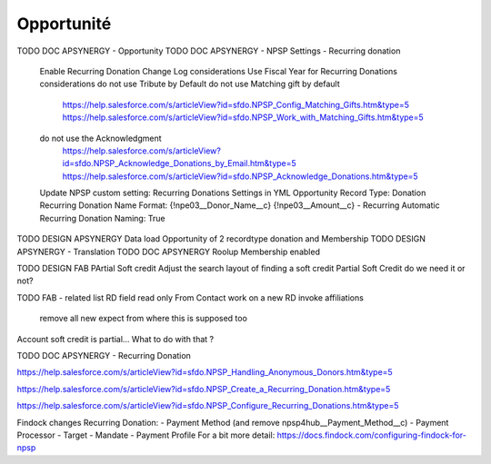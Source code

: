 Opportunité
====================

TODO DOC APSYNERGY - Opportunity
TODO DOC APSYNERGY - NPSP Settings - Recurring donation
     Enable Recurring Donation Change Log considerations
     Use Fiscal Year for Recurring Donations considerations
     do not use Tribute by Default
     do not use Matching gift by default
       https://help.salesforce.com/s/articleView?id=sfdo.NPSP_Config_Matching_Gifts.htm&type=5
       https://help.salesforce.com/s/articleView?id=sfdo.NPSP_Work_with_Matching_Gifts.htm&type=5
     do not use the Acknowledgment 
       https://help.salesforce.com/s/articleView?id=sfdo.NPSP_Acknowledge_Donations_by_Email.htm&type=5
       https://help.salesforce.com/s/articleView?id=sfdo.NPSP_Acknowledge_Donations.htm&type=5

     Update NPSP custom setting: Recurring Donations Settings in YML
     Opportunity Record Type: Donation
     Recurring Donation Name Format: {!npe03__Donor_Name__c} {!npe03__Amount__c} - Recurring
     Automatic Recurring Donation Naming: True


TODO DESIGN APSYNERGY Data load Opportunity of 2 recordtype donation and Membership
TODO DESIGN APSYNERGY - Translation
TODO DOC APSYNERGY Roolup Membership enabled

TODO DESIGN FAB PArtial Soft credit
Adjust the search layout of finding a soft credit
Partial Soft Credit do we need it or not?

TODO FAB - related list
RD field read only
From Contact work on a new RD invoke
affiliations
 remove all new expect from where this is supposed too

Account soft credit is partial… What to do with that ?



TODO DOC APSYNERGY - Recurring Donation

https://help.salesforce.com/s/articleView?id=sfdo.NPSP_Handling_Anonymous_Donors.htm&type=5

https://help.salesforce.com/s/articleView?id=sfdo.NPSP_Create_a_Recurring_Donation.htm&type=5

https://help.salesforce.com/s/articleView?id=sfdo.NPSP_Configure_Recurring_Donations.htm&type=5

Findock changes
Recurring Donation:
- Payment Method (and remove npsp4hub__Payment_Method__c)
- Payment Processor
- Target
- Mandate
- Payment Profile
For a bit more detail: https://docs.findock.com/configuring-findock-for-npsp
